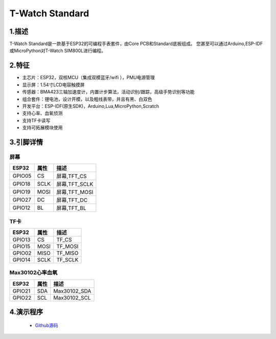 ==================
T-Watch Standard
==================


.. image:: ../_static/stad1.png


1.描述
==================

T-Watch Standard是一款基于ESP32的可编程手表套件，由Core PCB和Standard底板组成。
您甚至可以通过Arduino,ESP-IDF或MicroPython对T-Watch SIM800L进行编程。

.. image:: ../_static/model4.jpg



2.特征
==================

- 主芯片：ESP32，双核MCU（集成双模蓝牙/wifi ），PMU电源管理
- 显示屏：1.54寸LCD电容触摸屏
- 传感器：BMA423三轴加速度计，内置计步算法，活动识别/跟踪，高级手势识别等功能
- 组合套件：锂电池，设计开模，以及粗线表带，并且有黑、白双色
- 开发平台：ESP-IDF(原生SDK)，Arduino,Lua,MicroPython,Scratch
- 支持心率、血氧侦测
- 支持TF卡读写
- 支持可拓展模块使用


3.引脚详情
==================

屏幕
++++++++++++++++++
=============== ======  ====================================  
 ESP32           属性     描述
=============== ======  ====================================
 GPIO05           CS      屏幕,TFT_CS
 GPIO18           SCLK    屏幕,TFT_SCLK
 GPIO19           MOSI    屏幕,TFT_MOSI
 GPIO27           DC      屏幕,TFT_DC
 GPIO12           BL      屏幕,TFT_BL
=============== ======  ==================================== 

TF卡
+++++++++++++++++
=============== ======  ====================================  
 ESP32           属性     描述
=============== ======  ====================================
 GPIO13          CS        TF_CS
 GPIO15          MOSI      TF_MOSI
 GPIO02          MISO      TF_MISO
 GPIO14          SCLK      TF_SCLK
=============== ======  ====================================

Max30102心率血氧
+++++++++++++++++
=============== ======  ====================================  
 ESP32           属性     描述
=============== ======  ====================================
 GPIO21          SDA      Max30102_SDA
 GPIO22          SCL      Max30102_SCL
=============== ======  ====================================

4.演示程序
==================

 - `Github源码 <https://github.com/Xinyuan-LilyGO/twatch-series-modules/tree/master/twatch_heart_rate/>`_

